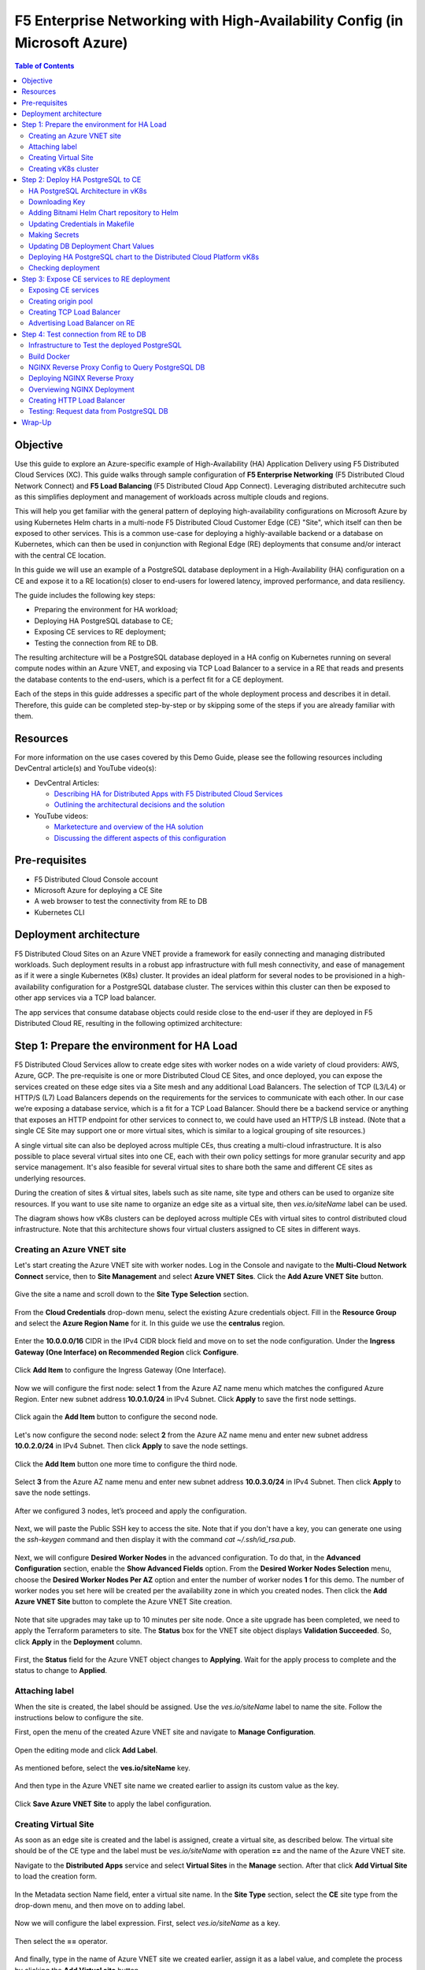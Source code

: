 ===============================================================================
F5 Enterprise Networking with High-Availability Config (in Microsoft Azure)
===============================================================================

.. contents:: **Table of Contents**

Objective
#########

Use this guide to explore an Azure-specific example of High-Availability (HA) Application Delivery using F5 Distributed Cloud Services (XC). This guide walks through sample configuration of **F5 Enterprise Networking** (F5 Distributed Cloud Network Connect) and **F5 Load Balancing** (F5 Distributed Cloud App Connect). Leveraging distributed architecutre such as this simplifies deployment and management of workloads across multiple clouds and regions.

This will help you get familiar with the general pattern of deploying high-availability configurations on Microsoft Azure by using Kubernetes Helm charts in a multi-node F5 Distributed Cloud Customer Edge (CE) "Site", which itself can then be exposed to other services. This is a common use-case for deploying a highly-available backend or a database on Kubernetes, which can then be used in conjunction with Regional Edge (RE) deployments that consume and/or interact with the central CE location. 

In this guide we will use an example of a PostgreSQL database deployment in a High-Availability (HA) configuration on a CE and expose it to a RE location(s) closer to end-users for lowered latency, improved performance, and data resiliency. 

The guide includes the following key steps: 

•	Preparing the environment for HA workload; 
•	Deploying HA PostgreSQL database to CE; 
•	Exposing CE services to RE deployment; 
•	Testing the connection from RE to DB. 

The resulting architecture will be a PostgreSQL database deployed in a HA config on Kubernetes running on several compute nodes within an Azure VNET, and exposing via TCP Load Balancer to a service in a RE that reads and presents the database contents to the end-users, which is a perfect fit for a CE deployment.  
 
Each of the steps in this guide addresses a specific part of the whole deployment process and describes it in detail. Therefore, this guide can be completed step-by-step 
or by skipping some of the steps if you are already familiar with them.  

Resources 
#########

For more information on the use cases covered by this Demo Guide, please see the following resources including DevCentral article(s) and YouTube video(s):

- DevCentral Articles: 

  - `Describing HA for Distributed Apps with F5 Distributed Cloud Services <https://community.f5.com/t5/technical-articles/demo-guide-ha-for-distributed-apps-with-f5-distributed-cloud/ta-p/316759>`_

  - `Outlining the architectural decisions and the solution <https://community.f5.com/t5/technical-articles/deploy-high-availability-and-latency-sensitive-workloads-with-f5/ta-p/309740>`_ 

- YouTube videos:

  - `Marketecture and overview of the HA solution <https://www.youtube.com/watch?v=EA4RYZGMlLA>`_

  - `Discussing the different aspects of this configuration <https://www.youtube.com/watch?v=gGlsbVGjk50&t=0s>`_

Pre-requisites 
##############

•	F5 Distributed Cloud Console account 
•	Microsoft Azure for deploying a CE Site 
•	A web browser to test the connectivity from RE to DB  
•	Kubernetes CLI 

Deployment architecture
#######################

F5 Distributed Cloud Sites on an Azure VNET provide a framework for easily connecting and managing distributed workloads. Such deployment results in a robust app infrastructure with full mesh connectivity, and ease of management as if it were a single Kubernetes (K8s) cluster. It provides an ideal platform for several nodes to be provisioned in a high-availability configuration for a PostgreSQL database cluster. The services within this cluster can then be exposed to other app services via a TCP load balancer. 
 
The app services that consume database objects could reside close to the end-user if they are deployed in F5 Distributed Cloud RE, resulting in the following optimized architecture: 

.. figure:: assets/diagram1.png

Step 1: Prepare the environment for HA Load 
#######################################
 
F5 Distributed Cloud Services allow to create edge sites with worker nodes on a wide variety of cloud providers: AWS, Azure, GCP. The pre-requisite is one or more Distributed Cloud CE Sites, and once deployed, you can expose the services created on these edge sites via a Site mesh and any additional Load Balancers. The selection of TCP (L3/L4) or HTTP/S (L7) Load Balancers depends on the requirements for the services to communicate with each other. In our case we’re exposing a database service, which is a fit for a TCP Load Balancer. Should there be a backend service or anything that exposes an HTTP endpoint for other services to connect to, we could have used an HTTP/S LB instead. (Note that a single CE Site may support one or more virtual sites, which is similar to a logical grouping of site resources.)
 
A single virtual site can also be deployed across multiple CEs, thus creating a multi-cloud infrastructure. It is also possible to place several virtual sites into one CE, each with their own policy settings for more granular security and app service management. It's also feasible for several virtual sites to share both the same and different CE sites as underlying resources. 
 
During the creation of sites & virtual sites, labels such as site name, site type and others can be used to organize site resources. If you want to use site name to organize an edge site as a virtual site, then *ves.io/siteName* label can be used. 
 
The diagram shows how vK8s clusters can be deployed across multiple CEs with virtual sites to control distributed cloud infrastructure. Note that this architecture shows four virtual clusters assigned to CE sites in different ways.

.. figure:: assets/diagr.png

Creating an Azure VNET site
*************************** 
 
Let's start creating the Azure VNET site with worker nodes. Log in the Console and navigate to the **Multi-Cloud Network Connect** service, then to **Site Management** and select **Azure VNET Sites**. Click the **Add Azure VNET Site** button. 
   
.. figure:: assets/azurevnet.png
 
Give the site a name and scroll down to the **Site Type Selection** section.  
 
.. figure:: assets/azurevnetname.png 

From the **Cloud Credentials** drop-down menu, select the existing Azure credentials object. Fill in the **Resource Group** and select the **Azure Region Name** for it. In this guide we use the **centralus** region.

.. figure:: assets/creds.png

Enter the **10.0.0.0/16** CIDR in the IPv4 CIDR block field and move on to set the node configuration. Under the **Ingress Gateway (One Interface) on Recommended Region** click **Configure**. 
 
.. figure:: assets/vnetconfig.png 
 
Click **Add Item** to configure the Ingress Gateway (One Interface). 
  
.. figure:: assets/addnode.png 
 
Now we will configure the first node: select **1** from the Azure AZ name menu which matches the configured Azure Region. Enter new subnet address **10.0.1.0/24** in IPv4 Subnet. 
Click **Apply** to save the first node settings. 
 
.. figure:: assets/zone1.png 
 
Click again the **Add Item** button to configure the second node. 
  
.. figure:: assets/addnode2.png 
 
Let's now configure the second node: select **2** from the Azure AZ name menu and enter new subnet address **10.0.2.0/24** in IPv4 Subnet. Then click **Apply** to save the node settings. 
 
.. figure:: assets/zone2.png 
 
Click the **Add Item** button one more time to configure the third node. 
 
.. figure:: assets/addnode3.png 
 
Select **3** from the Azure AZ name menu and enter new subnet address **10.0.3.0/24** in IPv4 Subnet. Then click **Apply** to save the node settings. 
 
.. figure:: assets/zone3.png 
 
After we configured 3 nodes, let’s proceed and apply the configuration.  
  
.. figure:: assets/nodeapply.png 

Next, we will paste the Public SSH key to access the site. Note that if you don't have a key, you can generate one using the *ssh-keygen* command and then display it with the command *cat ~/.ssh/id_rsa.pub*.

.. figure:: assets/publicsshkey.png 
 
Next, we will configure **Desired Worker Nodes** in the advanced configuration. To do that, in the **Advanced Configuration** section, enable the **Show Advanced Fields** option. From the **Desired Worker Nodes Selection** menu, choose the **Desired Worker Nodes Per AZ** option and enter the number of worker nodes **1** for this demo. The number of worker nodes you set here will be created per the availability zone in which you created nodes. Then click the **Add Azure VNET Site** button to complete the Azure VNET Site creation. 
  
.. figure:: assets/advanced.png
 
Note that site upgrades may take up to 10 minutes per site node. Once a site upgrade has been completed, we need to apply the Terraform parameters to site. The **Status** box for the VNET site object displays **Validation Succeeded**. So, click **Apply** in the **Deployment** column. 
  
.. figure:: assets/applysite.png 
 
First, the **Status** field for the Azure VNET object changes to **Applying**. Wait for the apply process to complete and the status to change to **Applied**. 

Attaching label 
***************

When the site is created, the label should be assigned. Use the *ves.io/siteName* label to name the site. Follow the instructions below to configure the site. 
 
First, open the menu of the created Azure VNET site and navigate to **Manage Configuration**. 
 
.. figure:: assets/manageconfig.png 
 
Open the editing mode and click **Add Label**. 
  
.. figure:: assets/label.png 
 
As mentioned before, select the **ves.io/siteName** key.  
 
.. figure:: assets/key.png
 
And then type in the Azure VNET site name we created earlier to assign its custom value as the key.  
  
.. figure:: assets/assignvalue.png 
 
Click **Save Azure VNET Site** to apply the label configuration.  
  
.. figure:: assets/labelsave.png 
 
Creating Virtual Site
********************* 
 
As soon as an edge site is created and the label is assigned, create a virtual site, as described below. The virtual site should be of the CE type and the label must be *ves.io/siteName* with operation **==** and the name of the Azure VNET site.  
 
Navigate to the **Distributed Apps** service and select **Virtual Sites** in the **Manage** section. After that click **Add Virtual Site** to load the creation form. 
 
.. figure:: assets/addvs.png
 
In the Metadata section Name field, enter a virtual site name. 
In the **Site Type** section, select the **CE** site type from the drop-down menu, and then move on to adding label.  
 
.. figure:: assets/vs.png
 
Now we will configure the label expression. First, select *ves.io/siteName* as a key. 
  
.. figure:: assets/vskey.png 
 
Then select the **==** operator. 
  
.. figure:: assets/vsoperator.png 
 
And finally, type in the name of Azure VNET site we created earlier, assign it as a label value, and complete the process by clicking the **Add Virtual site** button.  
  
.. figure:: assets/vslabelvalue.png 
 
Note the virtual site name, as it will be required later. 
 
Creating vK8s cluster 
*********************
 
At this point, our edge site for the HA Database deployment is ready. Now create the vK8s cluster. Select both virtual sites (one on CE and one on RE) by using the corresponding label: the one created earlier and the *ves-io-shared/ves-io-all-res*. The *all-res* one will be used for the deployment of workloads on all RE’s. 
 
Navigate to the Virtual K8s and click the **Add Virtual K8s** button to create a vK8s object. 
 
.. figure:: assets/virtualk8s.png 
 
In the Name field, enter a name. In the Virtual Sites section, select **Add Item**.  
  
.. figure:: assets/vk8sname.png 
 
Then select the virtual site we created from the drop-down menu. Click **Add Item** again to add the second virtual site which is on RE. 
  
.. figure:: assets/vk8svirtualsite1.png 
 
Select the *ves-io-shared/ves-io-all-res*. The *all-res* one will be used for the deployment of workloads on all REs. It includes all regional edge sites across F5 ADN.  
Complete creating the vK8s object by clicking **Add Virtual K8s**. Wait for the vK8s object to get created and displayed. 
  
.. figure:: assets/vk8ssecondsite.png 
 
Step 2: Deploy HA PostgreSQL to CE 
##################################

Now that the environment for both RE and CE deployments is ready, we can move on to deploying HA PostgreSQL to CE. We will use Helm charts to deploy a PostgreSQL cluster configuration with the help of Bitnami, which provides ready-made Helm charts for HA databases: MongoDB, MariaDB, PostgreSQL, etc., and is available in the Bitnami Library for Kubernetes: `https://github.com/bitnami/charts <https://github.com/bitnami/charts>`_. In general, these Helm charts work very similarly, so the example used here can be applied to most other databases or services.  
 
HA PostgreSQL Architecture in vK8s 
**********************************
 
There are several ways of deploying the HA PostgreSQL. The architecture used in this guide is shown in the picture below. The pgPool deployment will be used to ensure the HA features. 
  
.. figure:: assets/diagram2.png
 
Downloading Key
***************
 
To operate with kubectl utility or, in our case, Helm, the *kubeconfig* key is required. The Console provides an easy way to get the *kubeconfig* file, control its expiration date, etc. So, let's download the *kubeconfig* for the created vK8s cluster. 
 
Open the menu of the created virtual K8s and click **Kubeconfig**.  
  
.. figure:: assets/kubeconfigmenu.png 
 
In the popup window that appears, select the expiration date, and then click **Download Credential**. 
  
.. figure:: assets/kubeconfigdate.png 

Adding Bitnami Helm Chart repository to Helm
********************************************

Now we need to add the Bitnami Helm chart repository to Helm and then deploy the chart::

   helm repo add bitnami https://charts.bitnami.com/bitnami

Updating Credentials in Makefile
********************************

Before we can proceed to the next step, we will need to update the creds in the Makefile. Go to the Makefile and update the following variables:

.. figure:: assets/makefile_variables.png 

1. Indicate your *docker registry* (which is your docker registry user name). 

2. Replace the names of our *kubeconfig* file with the one you just downloaded (note there are a few mentions of it). 

3. Indicate your *docker-server* (which is *https://index.docker.io/v1* for Docker Hub).

4. Indicate your *docker-username*. 

5. Indicate your *docker-password* (which can be password or access token).
 
Making Secrets
************** 
 
vK8s need to download docker images from the storage. This might be *docker.io* or any other docker registry your company uses. The docker secrets need to be created from command line using the *kubectl create secret* command. Use the name of the *kubeconfig* file that you downloaded in the previous step. 
 
NOTE. Please, note that the created secret will not be seen from Registries UI as this section is used to create Deployments from UI. But Helm script will be used in this demo. 
 
.. figure:: assets/makesecret.png 
 
 
Updating DB Deployment Chart Values 
***********************************
 
Bitnami provides ready charts for HA database deployments. The postgresql-ha chart can be used. The chart install requires setup of the corresponding variables so that the HA cluster can run in the Distributed Cloud Platform environment. The main things to change are: 

- *ves.io/virtual-sites* to specify the virtual site name where the chart will be deployed. 
- The CE virtual site we created needs to be specified. 
- Also, clusterDomain key must be set, so that PostgreSQL services could resolve. 
- And finally, the *kubeVersion* key. 
 
NOTE. It is important to specify memory and CPU resources values for PostgreSQL services unless the Console applies its own minimal values, which are not enough for PostgreSQL successful operation. 
 
Let's proceed to specify the above-mentioned values in the *values.yaml*: 
  
.. figure:: assets/pastevs.png 

1. To deploy the load to a predefined virtual site, copy virtual *site name* and *namespace* by navigating to the **Virtual Sites**. Paste the namespace and the virtual site name to the *ves.io/virtual-sites* value in the *values.yaml*. 
  
.. figure:: assets/copyvs.png 

2. An important key in values for the database is *clusterDomain*. Let's proceed to construct the value this way: *{sitename}.{tenant_id}.tenant.local*. Note that *site_id* here is *Edge site id*, not the virtual one. We can get this information from site settings. First, navigate to the **Multi-Cloud Network Connect** service, proceed to the **Site Management** section, and select the **Azure VNET Sites** option. Open the **JSON** settings of the site in Azure VNET Sites list. *Tenant id* and *site name* will be shown as tenant and name fields of the object. 
 
.. figure:: assets/tenant.png 

3. Next, let’s get the *kubeVersion* key. Open the terminal and run the *KUBECONFIG=YOURFILENAME.yaml kubectl version* command to get the *kubectl version*. Then copy the value into the *values.yaml*. 
  
.. figure:: assets/gitversion.png 

4. Since vK8s supports only non-root containers, make sure the following values are specified::

     containerSecurityContext: 
       runAsNonRoot: true 

Deploying HA PostgreSQL chart to the Distributed Cloud Platform vK8s
**************************************** 

As values are now setup to run in the Distributed Cloud Platform, deploy the chart to the vK8s cluster using the *xc-deploy-bd* command in the Visual Studio Code CLI::

   make xc-deploy-bd
  
Checking deployment 
*******************
 
After we deployed the HA PostgreSQL to vK8s, we can check that pods and services are deployed successfully from distributed virtual Kubernetes dashboard. 
 
To do that take the following steps. 
On the Virtual K8s page, click the vK8s we created earlier to drill down into its details. 
  
.. figure:: assets/entervk8s.png 
 
Then move on to the **Pods** tab, open the menu of the first pod and select **Show Logs**. 
  
.. figure:: assets/pods.png 
 
Open the drop-down menu to select the *postgresql* as a container to show the logs from.  
  
.. figure:: assets/logspostgresql.png
 
As we can see, the first pod is successfully deployed, up and running.  
  
.. figure:: assets/logs.png 
 
Go one step back and take the same steps for the second pod to see its status. That’s what we will see after selecting the *postgresql* as a container to show the logs from: the second pod is up and running and was properly deployed. 
 
.. figure:: assets/logs2.png 

Step 3: Expose CE services to RE deployment
###########################################

The CE deployment is up and running. Now it is necessary to create a secure channel between RE and CE to communicate. RE will read data from the CE deployed database. To do so, two additional objects need to be created. 
 
Exposing CE services 
********************

To access HA Database deployed to CE site, we will need to expose this service via a TCP Load Balancer. Since Load Balancers are created on the basis of an Origin Pool, we will start with creating a pool.  
 
.. figure:: assets/diagram3.png 
 
Creating origin pool 
********************
 
To create an Origin Pool for the vk8s deployed service follow the step below. 
 
First, copy the name of the service we will create the pool for. Then navigate to **Load Balancer** and proceed to **Origin Pools**. 
  
.. figure:: assets/copyservice.png  
 
Click **Add Origin Pool** to open the origin pool creation form. 
 
.. figure:: assets/createpool.png 
 
In the Name field, enter a name. In the Origin Servers section click **Add Item**. 
 
.. figure:: assets/poolname.png  
 
From the Select Type of Origin Server menu, select the **K8s Service Name of Origin Server on given Sites** type to specify the origin server with its K8s service name. Then enter the service name of the origin server (including service name we copied earlier and namespace). Select **Virtual Site** option in the Site or Virtual Site menu. And select a virtual site created earlier. After that, pick the **vK8s Networks on the Site** network. Finally, click **Apply**. 
 
.. figure:: assets/originserver.png  
 
Enter a port number in the Port field. We use **5432** for this guide. And complete creating the origin pool by clicking **Add Origin Pool**. 
 
.. figure:: assets/poolport.png  
 
Creating TCP Load Balancer
************************** 

As soon as Origin Pool is ready, the TCP Load Balancer can be created, as described below. This load balancer needs to be accessible only from RE network, or, in other words, to be advertised there, which will be done in the next step. 
 
Navigate to the **TCP Load Balancers** option of the Load Balancers section. Then click **Add TCP Load Balancer** to open the load balancer creation form. 
 
.. figure:: assets/tcpform.png  
 
In the Metadata section, enter a name for your TCP load balancer. Then click **Add item** to add a domain.  
  
.. figure:: assets/tcpconfig.png  
 
In the Domains field, enter the name of the domain to be used with this load balancer – **re2ce.internal**, and in the Listen Port field, enter a **5432** port. This makes it possible to access the service by TCP Load Balancer domain and port. If the domain is specified as re2ce.internal and port is 5432, the connection to the DB might be performed from the RE using these settings. 
Then move on to the **Origin Pools** section and click **Add Item** to open the configuration form. 
 
.. figure:: assets/tcpport.png  
 
From the Origin Pool drop-down menu, select the origin pool created in the previous step and click **Apply**. 
 
.. figure:: assets/tcppool.png  
 
Advertising Load Balancer on RE
******************************* 
 
From the **Where to Advertise the VIP** menu, select **Advertise Custom** to configure our own custom config and click **Configure**. 
 
.. figure:: assets/advertise.png  
 
Click **Add Item** to add a site to advertise. 
  
.. figure:: assets/addadvertise.png  
 
First, select **vK8s Service Network on RE** for Select Where to Advertise field. Then select **Virtual Site Reference** for the reference type, and assign **ves-io-shared/ves-io-all-res** as one. Move on to configure a **Listen Port** as **5432**. Finally, click **Apply**. 
  
.. figure:: assets/advertiseconfig.png  
 
 Take a look at the custom advertise VIP configuration and proceed by clicking **Apply**. 
  
.. figure:: assets/applyadvertise.png  
 
Complete creating the load balancer by clicking **Add TCP Load Balancer**. 
 
.. figure:: assets/saveadvertise.png 

Step 4: Test connection from RE to DB
##################################### 
 
Infrastructure to Test the deployed PostgreSQL 
**********************************************
 
To test access to the CE deployed database from RE deployment, we will use an NGINX reverse proxy with a module that gets data from PosgreSQL and this service will be deployed to the Regional Edge. It is not a good idea to use this type of a data pull in production, but it is very useful for test purposes. So, test user will query the RE deployed NGINX Reverse proxy, which will perform a query to the database. The HTTP Load Balancer and Origin Pool should also be created to access NGINX from RE.  

.. figure:: assets/diagram4.png 

Build Docker
************
 
To query our PostgreSQL data, the data should be first put in the database. The easiest way to initialize a database is to use the *migrate/migrate project*.  As a Dockerfile we will use a *dockerfile.migrate.nonroot*. The only customization required is to run the docker in non-root mode.  

.. figure:: assets/migrate.png 
 
Default NGINX build does not have PostgreSQL Module included. Luckily, the OpenResty project allows easy compiling NGINX with the module. Take a look at the *Dockerfile.openrestry*.
   
.. figure:: assets/module.png 
 
The NGINX deployed on RE should run in non-root mode. So we convert the openresty compiled by NGINX into the nonroot one.  
  
.. figure:: assets/nonroot.png 
 
And now let’s build all this by running the **make docker** command in the Visual Studio Code CLI. Please note this may take some time.  
  
.. figure:: assets/makedocker.png 
 
NGINX Reverse Proxy Config to Query PostgreSQL DB
*************************************************
 
NGINX creates a server, listening to port 8080. The default location gets all items from article table and caches them. The following NGINX config sets up the reverse proxy configuration to forward traffic from RE to CE, where “re2ce.internal” is the TCP load balancer we created earlier `Creating TCP Load Balancer`_.


It also sets up a server on a port 8080 to present the query data that returns all items from the “articles” table.  
  
.. figure:: assets/proxyconfig.png 

Deploying NGINX Reverse Proxy
*****************************
 
To deploy NGINX run the following command in the Visual Studio Code CLI::   

   make xc-deploy-nginx

 
Overviewing NGINX Deployment 
****************************
 
The vK8s deployment now has additional RE deployments, which contain the newly-configured NGINX proxy. The RE locations included many Points of Presence (PoPs) worldwide, and when selected, it is possible to have our Reverse Proxy service deployed automatically to each of these sites. 
 
Let's now take a look at the NGINX Deployment. Go back to the **F5 Distributed Cloud Console** and navigate to the **Distributed Apps** service. Proceed to the **Virtual K8s** and click the one we created earlier.
   
.. figure:: assets/vk8soverview.png 
 
Here we can drill down into the cluster information to see the number of pods in it and their status, deployed applications and their services, sites, memory and storage.  
Next, let’s look at the pods in the cluster. Click the **Pods** tab to proceed.  
  
.. figure:: assets/dash.png 
 
Here we will drill into the cluster pods: their nodes, statuses, virtual sites they are referenced to and more.  
  
.. figure:: assets/nginxpods.png 
 
Creating HTTP Load Balancer 
***************************

To access our NGINX module that pulls the data from PostgreSQL we need an HTTP Load Balancer. This load balancer needs to be advertised on the internet so that it can be accessed from out of the vK8s cluster. Let's move on and create an HTTP Load Balancer. 
 
Navigate to **Load Balancers** and select the **HTTP Load Balancers** option. Then click the **Add HTTP Load Balancer** button to open the creation form. 
  
.. figure:: assets/http.png 
 
In the Name field, enter a name for the new load balancer. Then proceed to the Domains section and fill in the **nginx.domain**. 
  
.. figure:: assets/httpname.png 
 
Next, from the Load Balancer Type drop-down menu, select **HTTP** to create the HTTP type of load balancer. After that move on to the **Origins** section and click **Add Item** to add an origin pool for the HTTP Load Balancer. 
 
.. figure:: assets/lbtype.png 
 
To create a new origin pool, click **Add Item**. 
  
.. figure:: assets/addpool.png 
 
First, give it a name, then specify the **9080** port and proceed to add **Origin Servers** by clicking the **Add Item** button. 
  
.. figure:: assets/nginxpool.png
 
First, from the Select Type of Origin Server menu, select **K8s Service Name of Origin Server on given Sites** to specify the origin server with its K8s service name. Then enter the **nginx-rp.ha-services-ce** service name in the Service Name field where *nginx-rp* is the deployed service name and *ha-services-ce* is the namespace. Next, select the **Virtual Site** option in the Site or Virtual Site menu to choose **ves-io-shared/ves-io-all-res** site which includes all regional edge sites across F5 ADN. After that select **vK8s Networks on Site** which means that the origin server is on vK8s network on the site and, finally, click **Apply**. 
 
.. figure:: assets/originserversetup.png 
 
Click **Add Origin Pool** to move on to apply the origin pool configuration. 
 
.. figure:: assets/poolcontinue.png 
 
Click the **Apply** button to apply the origin pool configuration to the HTTP Load Balancer. 
  
.. figure:: assets/poolapply.png 
 
Complete creating the load balancer by clicking **Add HTTP Load Balancer**. 
  
.. figure:: assets/httpsave.png 
 
Testing: Request data from PostgreSQL DB 
****************************************
 
So, in just a few steps above, the HTTP Load Balancer is set up and can be used to access the reverse Proxy which pulls the data from our PostgreSQL DB backend deployed on the CE. Let's copy the generated **CNAME value** of the created HTTP Load Balancer to test requesting data from the PostgreSQL database.  
 
Click on the DNS info and then copy icon. 
  
.. figure:: assets/cnamecopy.png 
 
Go to your browser and open the developer tools. Then paste the copied CNAME value. Take a look at the loading time. 
  
.. figure:: assets/longload.png 
 
Refresh the page and pay attention to the decrease in the loading time. 
  
.. figure:: assets/shortload.png 
 
 
Wrap-Up
####### 
 
At this stage you should have successfully deployed a highly-available distributed app architecture with: 

•	A PostgreSQL database in an HA configuration in a central location, deployed across multiple vK8s pods that run on several compute nodes running within a Customer Edge Site in Azure VNET;
•	A TCP load balancer that exposes and advertises this workload to other deployments within our topology; 
•	An RE deployment that can run across many geographic regions, and contains an NGINX Reverse Proxy with a module that reads the data from our central database. 

Such configuration could be used as a reference architecture for deploying a centralized database or backend service by way of Helm Charts running in Kubernetes, which can be connected to REs containing customer-facing apps & services closer to the users' region. These services can all be deployed and managed via F5 Distributed Cloud Console for faster time-to-value and more control. Of course, any of these services can also be secured with Web Application and API Protection solutions as well, further improving the reliability and robustness of the resulting architecture.  
 
We hope you now have a better understanding of F5 Distributed Cloud Services that provide virtual Kubernetes (vK8s) capabilities to simplify the deployment and management of distributed workloads across multiple clouds and regions and are now ready to implement them for your own organization. Should you have any issues or questions, please feel free to raise them via GitHub. Thank you! 




